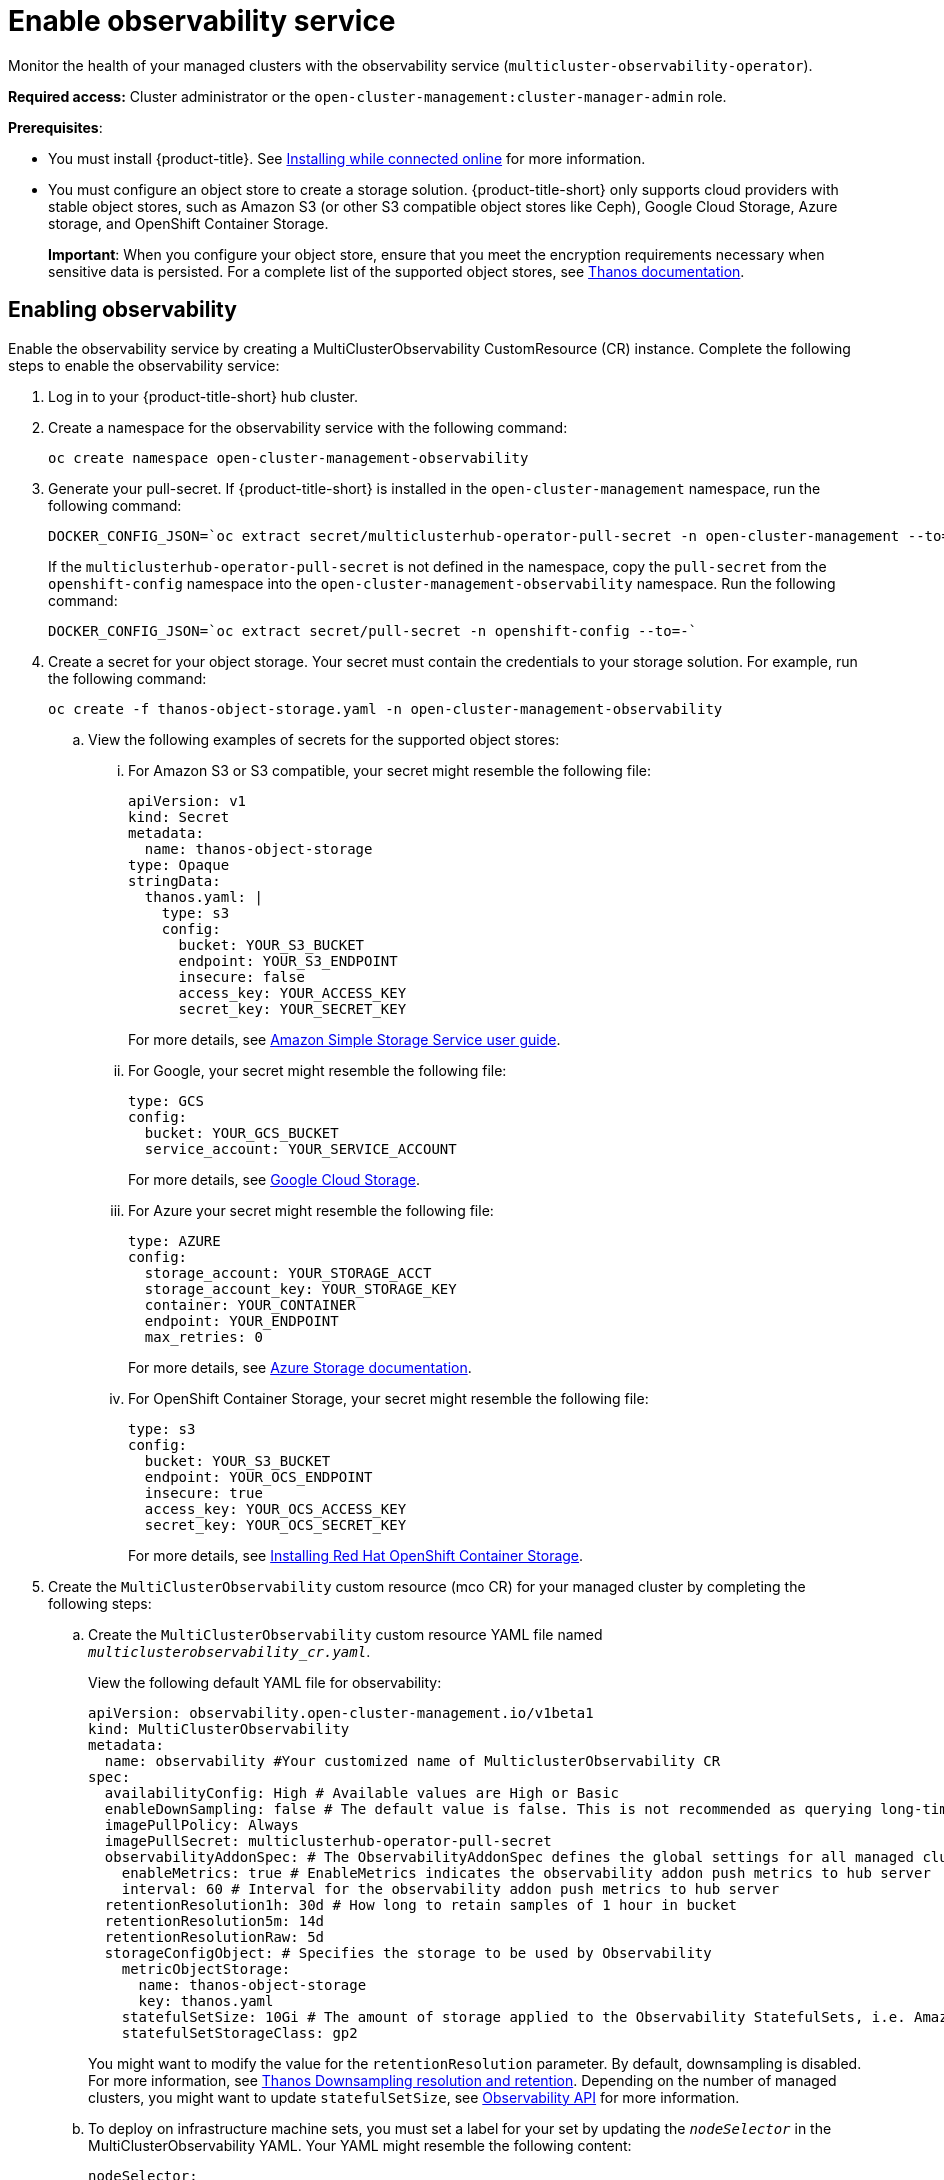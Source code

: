 [#enable-observability]
= Enable observability service

Monitor the health of your managed clusters with the observability service (`multicluster-observability-operator`).

*Required access:* Cluster administrator or the `open-cluster-management:cluster-manager-admin` role.

*Prerequisites*:
 
- You must install {product-title}. See link:../install/install_connected.adoc#installing-while-connected-online[Installing while connected online] for more information.  
- You must configure an object store to create a storage solution. {product-title-short} only supports cloud providers with stable object stores, such as Amazon S3 (or other S3 compatible object stores like Ceph), Google Cloud Storage, Azure storage, and OpenShift Container Storage.
+
*Important*: When you configure your object store, ensure that you meet the encryption requirements necessary when sensitive data is persisted. For a complete list of the supported object stores, see https://thanos.io/tip/thanos/storage.md/#object-storage[Thanos documentation]. 

[#enabling-observability]
== Enabling observability

Enable the observability service by creating a MultiClusterObservability CustomResource (CR) instance. Complete the following steps to enable the observability service: 

. Log in to your {product-title-short} hub cluster. 
. Create a namespace for the observability service with the following command:
+
----
oc create namespace open-cluster-management-observability
----

. Generate your pull-secret. If {product-title-short} is installed in the `open-cluster-management` namespace, run the following command:
 
+
----
DOCKER_CONFIG_JSON=`oc extract secret/multiclusterhub-operator-pull-secret -n open-cluster-management --to=-`
----
+
If the `multiclusterhub-operator-pull-secret` is not defined in the namespace, copy the `pull-secret` from the `openshift-config` namespace into the `open-cluster-management-observability` namespace. Run the following command:
+
----
DOCKER_CONFIG_JSON=`oc extract secret/pull-secret -n openshift-config --to=-`
----

. Create a secret for your object storage. Your secret must contain the credentials to your storage solution. For example, run the following command:

+
----
oc create -f thanos-object-storage.yaml -n open-cluster-management-observability
----
+
.. View the following examples of secrets for the supported object stores:
... For Amazon S3 or S3 compatible, your secret might resemble the following file:
+
----
apiVersion: v1
kind: Secret
metadata:
  name: thanos-object-storage
type: Opaque
stringData:
  thanos.yaml: |
    type: s3
    config:
      bucket: YOUR_S3_BUCKET
      endpoint: YOUR_S3_ENDPOINT
      insecure: false
      access_key: YOUR_ACCESS_KEY
      secret_key: YOUR_SECRET_KEY

----
+
For more details, see https://docs.aws.amazon.com/AmazonS3/latest/userguide/Welcome.html[Amazon Simple Storage Service user guide].

... For Google, your secret might resemble the following file: 
+
----
type: GCS
config:
  bucket: YOUR_GCS_BUCKET
  service_account: YOUR_SERVICE_ACCOUNT
----
+
For more details, see https://cloud.google.com/storage/docs/introduction[Google Cloud Storage].

... For Azure your secret might resemble the following file:
+
----
type: AZURE
config:
  storage_account: YOUR_STORAGE_ACCT
  storage_account_key: YOUR_STORAGE_KEY
  container: YOUR_CONTAINER
  endpoint: YOUR_ENDPOINT
  max_retries: 0
----
+
For more details, see https://docs.microsoft.com/en-us/azure/storage/[Azure Storage documentation].

... For OpenShift Container Storage, your secret might resemble the following file:
+
----
type: s3
config:
  bucket: YOUR_S3_BUCKET
  endpoint: YOUR_OCS_ENDPOINT
  insecure: true
  access_key: YOUR_OCS_ACCESS_KEY
  secret_key: YOUR_OCS_SECRET_KEY
----
+
For more details, see https://access.redhat.com/documentation/en-us/red_hat_openshift_container_storage/4.4/html/deploying_openshift_container_storage/deploying-openshift-container-storage-on-openshift-container-platform_rhocs#installing-openshift-container-storage-operator-using-the-operator-hub_aws-vmware[Installing Red Hat OpenShift Container Storage].
. Create the `MultiClusterObservability` custom resource (mco CR) for your managed cluster by completing the following steps:
+
.. Create the `MultiClusterObservability` custom resource YAML file named `_multiclusterobservability_cr.yaml_`. 
+
View the following default YAML file for observability:
+
----
apiVersion: observability.open-cluster-management.io/v1beta1
kind: MultiClusterObservability
metadata:
  name: observability #Your customized name of MulticlusterObservability CR
spec:
  availabilityConfig: High # Available values are High or Basic
  enableDownSampling: false # The default value is false. This is not recommended as querying long-time ranges without non-downsampled data is not efficient and useful.
  imagePullPolicy: Always
  imagePullSecret: multiclusterhub-operator-pull-secret
  observabilityAddonSpec: # The ObservabilityAddonSpec defines the global settings for all managed clusters which have observability add-on enabled
    enableMetrics: true # EnableMetrics indicates the observability addon push metrics to hub server
    interval: 60 # Interval for the observability addon push metrics to hub server
  retentionResolution1h: 30d # How long to retain samples of 1 hour in bucket
  retentionResolution5m: 14d
  retentionResolutionRaw: 5d
  storageConfigObject: # Specifies the storage to be used by Observability
    metricObjectStorage:
      name: thanos-object-storage
      key: thanos.yaml
    statefulSetSize: 10Gi # The amount of storage applied to the Observability StatefulSets, i.e. Amazon S3 store, Rule, compact and receiver.
    statefulSetStorageClass: gp2
----
+
You might want to modify the value for the `retentionResolution` parameter. By default, downsampling is disabled. For more information, see https://thanos.io/v0.8/components/compact/#downsampling-resolution-and-retention[Thanos Downsampling resolution and retention]. Depending on the number of managed clusters, you might want to update `statefulSetSize`, see link:../apis/observability.json.adoc#observability-api[Observability API] for more information.
+
.. To deploy on infrastructure machine sets, you must set a label for your set by updating the `_nodeSelector_` in the MultiClusterObservability YAML. Your YAML might resemble the following content:
+
----
nodeSelector:
    node-role.kubernetes.io/infra: 
----
+
For more information, see https://docs.openshift.com/container-platform/4.7/machine_management/creating-infrastructure-machinesets.html[Creating infrastructure machine sets].

.. Apply the observability YAML to your cluster by running the following command:
+
----
oc apply -f multiclusterobservability_cr.yaml
----
+
All the pods in `open-cluster-management-observability` namespace for Thanos, Grafana and AlertManager are created. All the managed clusters connected to the {product-title-short} hub cluster are enabled to send metrics back to the {product-title-short} Observability service.

. To validate that the observability service is enabled, launch the Grafana dashboards to make sure the data is populated. Complete the following steps:
.. Log in to the {product-title-short} console.
.. From the navigation menu, select *Observe environments* > *Overview*.
.. Click the Grafana link that is near the console header to view the metrics from your managed clusters.
+
*Note*: If you want to exclude specific managed clusters from collecting the observability data, add the following cluster label to your clusters: `vendor: OpenShift`.

[#disabling-observability-resource]
== Disabling observability

To disable the observability service, uninstall the `observability` resource. See step 1 of link:../install/#removing-a-multiclusterhub-instance-by-using-commands[Removing a MultiClusterHub instance by using commands] for the procedure.

To learn more about customizing the observability service, see xref:../observing_environments/customize_observability.adoc#customizing-observability[Customizing observability].


